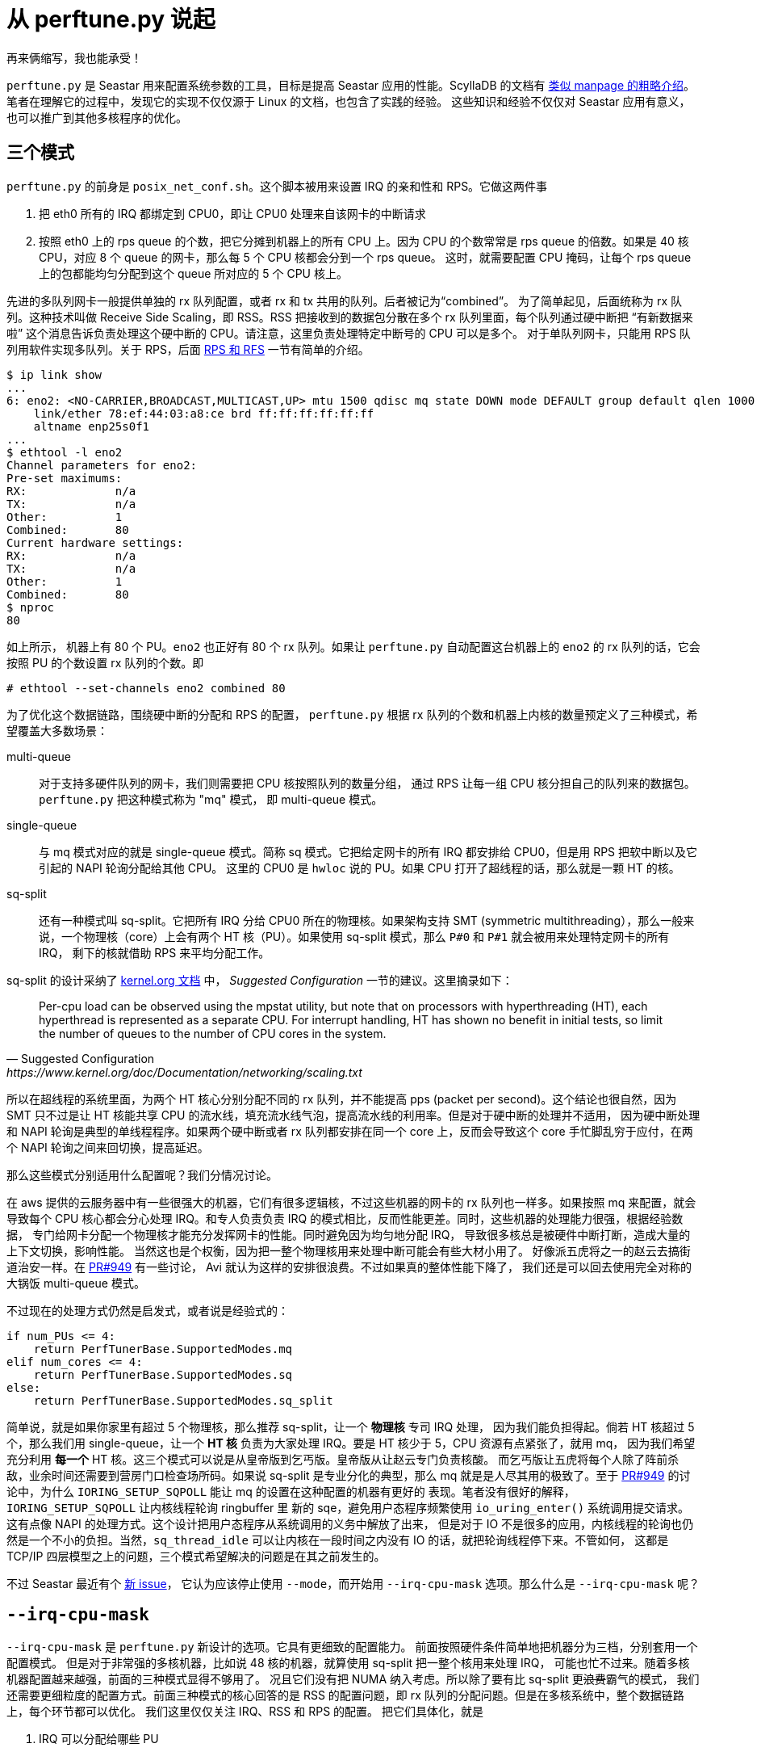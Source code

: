 = 从 perftune.py 说起
:page-categories: [seastar]
:date: 2022-09-03 18:10:43 +0800

再来俩缩写，我也能承受！

`perftune.py` 是 Seastar 用来配置系统参数的工具，目标是提高 Seastar 应用的性能。ScyllaDB 的文档有
https://docs.scylladb.com/stable/operating-scylla/admin-tools/perftune.html[类似 manpage 的粗略介绍]。
笔者在理解它的过程中，发现它的实现不仅仅源于 Linux 的文档，也包含了实践的经验。
这些知识和经验不仅仅对 Seastar 应用有意义，也可以推广到其他多核程序的优化。

== 三个模式

`perftune.py` 的前身是 `posix_net_conf.sh`。这个脚本被用来设置 IRQ 的亲和性和 RPS。它做这两件事

. 把 eth0 所有的 IRQ 都绑定到 CPU0，即让 CPU0 处理来自该网卡的中断请求
. 按照 eth0 上的 rps queue 的个数，把它分摊到机器上的所有 CPU 上。因为 CPU 的个数常常是 rps queue
  的倍数。如果是 40 核 CPU，对应 8 个 queue 的网卡，那么每 5 个 CPU 核都会分到一个 rps queue。
  这时，就需要配置 CPU 掩码，让每个 rps queue 上的包都能均匀分配到这个 queue 所对应的 5 个 CPU
  核上。

先进的多队列网卡一般提供单独的 rx 队列配置，或者 rx 和 tx 共用的队列。后者被记为“combined”。
为了简单起见，后面统称为 rx 队列。这种技术叫做 Receive Side Scaling，即 RSS。RSS
把接收到的数据包分散在多个 rx 队列里面，每个队列通过硬中断把 “有新数据来啦”
这个消息告诉负责处理这个硬中断的 CPU。请注意，这里负责处理特定中断号的 CPU 可以是多个。
对于单队列网卡，只能用 RPS 队列用软件实现多队列。关于 RPS，后面 <<RPS 和 RFS>> 一节有简单的介绍。

[source,shellsession]
----
$ ip link show
...
6: eno2: <NO-CARRIER,BROADCAST,MULTICAST,UP> mtu 1500 qdisc mq state DOWN mode DEFAULT group default qlen 1000
    link/ether 78:ef:44:03:a8:ce brd ff:ff:ff:ff:ff:ff
    altname enp25s0f1
...
$ ethtool -l eno2
Channel parameters for eno2:
Pre-set maximums:
RX:             n/a
TX:             n/a
Other:          1
Combined:       80
Current hardware settings:
RX:             n/a
TX:             n/a
Other:          1
Combined:       80
$ nproc
80
----

如上所示， 机器上有 80 个 PU。`eno2` 也正好有 80 个 rx 队列。如果让 `perftune.py`
自动配置这台机器上的 `eno2` 的 rx 队列的话，它会按照 PU 的个数设置 rx 队列的个数。即

[source,shellsession]
----
# ethtool --set-channels eno2 combined 80
----

为了优化这个数据链路，围绕硬中断的分配和 RPS 的配置， `perftune.py`
根据 rx 队列的个数和机器上内核的数量预定义了三种模式，希望覆盖大多数场景：

multi-queue::
对于支持多硬件队列的网卡，我们则需要把 CPU 核按照队列的数量分组，
通过 RPS 让每一组 CPU 核分担自己的队列来的数据包。`perftune.py` 把这种模式称为 "mq" 模式，
即 multi-queue 模式。

single-queue::
与 mq 模式对应的就是 single-queue 模式。简称 sq 模式。它把给定网卡的所有
IRQ 都安排给 CPU0，但是用 RPS 把软中断以及它引起的 NAPI 轮询分配给其他 CPU。
这里的 CPU0 是 `hwloc` 说的 PU。如果 CPU 打开了超线程的话，那么就是一颗 HT 的核。

sq-split::
还有一种模式叫 sq-split。它把所有 IRQ 分给 CPU0 所在的物理核。如果架构支持
SMT (symmetric multithreading），那么一般来说，一个物理核（core）上会有两个
HT 核（PU）。如果使用 sq-split 模式，那么 `P#0` 和 `P#1` 就会被用来处理特定网卡的所有 IRQ，
剩下的核就借助 RPS 来平均分配工作。

sq-split 的设计采纳了
https://www.kernel.org/doc/Documentation/networking/scaling.txt[kernel.org 文档] 中，
_Suggested Configuration_ 一节的建议。这里摘录如下：
[quote, Suggested Configuration, https://www.kernel.org/doc/Documentation/networking/scaling.txt]
____
Per-cpu load can be observed using the mpstat utility, but note that on
processors with hyperthreading (HT), each hyperthread is represented as
a separate CPU. For interrupt handling, HT has shown no benefit in
initial tests, so limit the number of queues to the number of CPU cores
in the system.
____

所以在超线程的系统里面，为两个 HT 核心分别分配不同的 rx 队列，并不能提高
pps (packet per second)。这个结论也很自然，因为 SMT 只不过是让 HT
核能共享 CPU 的流水线，填充流水线气泡，提高流水线的利用率。但是对于硬中断的处理并不适用，
因为硬中断处理和 NAPI 轮询是典型的单线程程序。如果两个硬中断或者 rx 队列都安排在同一个
core 上，反而会导致这个 core 手忙脚乱穷于应付，在两个 NAPI 轮询之间来回切换，提高延迟。

那么这些模式分别适用什么配置呢？我们分情况讨论。

在 aws 提供的云服务器中有一些很强大的机器，它们有很多逻辑核，不过这些机器的网卡的 rx
队列也一样多。如果按照 mq 来配置，就会导致每个 CPU 核心都会分心处理 IRQ。和专人负责负责
IRQ 的模式相比，反而性能更差。同时，这些机器的处理能力很强，根据经验数据，
专门给网卡分配一个物理核才能充分发挥网卡的性能。同时避免因为均匀地分配 IRQ，
导致很多核总是被硬件中断打断，造成大量的上下文切换，影响性能。
当然这也是个权衡，因为把一整个物理核用来处理中断可能会有些大材小用了。
好像派五虎将之一的赵云去搞街道治安一样。在 https://github.com/scylladb/seastar/pull/949[PR#949] 有一些讨论，
Avi 就认为这样的安排很浪费。不过如果真的整体性能下降了，
我们还是可以回去使用完全对称的大锅饭 multi-queue 模式。

不过现在的处理方式仍然是启发式，或者说是经验式的：

[source,python]
----
if num_PUs <= 4:
    return PerfTunerBase.SupportedModes.mq
elif num_cores <= 4:
    return PerfTunerBase.SupportedModes.sq
else:
    return PerfTunerBase.SupportedModes.sq_split
----

简单说，就是如果你家里有超过 5 个物理核，那么推荐 sq-split，让一个 *物理核* 专司 IRQ 处理，
因为我们能负担得起。倘若 HT 核超过 5 个，那么我们用 single-queue，让一个 *HT 核*
负责为大家处理 IRQ。要是 HT 核少于 5，CPU 资源有点紧张了，就用 mq，
因为我们希望充分利用 *每一个* HT 核。这三个模式可以说是从皇帝版到乞丐版。皇帝版从让赵云专门负责核酸。
而乞丐版让五虎将每个人除了阵前杀敌，业余时间还需要到营房门口检查场所码。如果说
sq-split 是专业分化的典型，那么 mq 就是是人尽其用的极致了。至于 https://github.com/scylladb/seastar/pull/949[PR#949]
的讨论中，为什么 `IORING_SETUP_SQPOLL` 能让 mq 的设置在这种配置的机器有更好的
表现。笔者没有很好的解释，`IORING_SETUP_SQPOLL` 让内核线程轮询 ringbuffer 里
新的 sqe，避免用户态程序频繁使用 `io_uring_enter()` 系统调用提交请求。
这有点像 NAPI 的处理方式。这个设计把用户态程序从系统调用的义务中解放了出来，
但是对于 IO 不是很多的应用，内核线程的轮询也仍然是一个不小的负担。当然，`sq_thread_idle`
可以让内核在一段时间之内没有 IO 的话，就把轮询线程停下来。不管如何，
这都是 TCP/IP 四层模型之上的问题，三个模式希望解决的问题是在其之前发生的。

不过 Seastar 最近有个 https://github.com/scylladb/seastar/issues/1170[新 issue]，
它认为应该停止使用 `--mode`，而开始用 `--irq-cpu-mask` 选项。那么什么是 `--irq-cpu-mask` 呢？

== `--irq-cpu-mask`

`--irq-cpu-mask` 是 `perftune.py` 新设计的选项。它具有更细致的配置能力。
前面按照硬件条件简单地把机器分为三档，分别套用一个配置模式。
但是对于非常强的多核机器，比如说 48 核的机器，就算使用 sq-split 把一整个核用来处理 IRQ，
可能也忙不过来。随着多核机器配置越来越强，前面的三种模式显得不够用了。
况且它们没有把 NUMA 纳入考虑。所以除了要有比 sq-split 更+++<s>浪费</s>+++霸气的模式，
我们还需要更细粒度的配置方式。前面三种模式的核心回答的是 RSS 的配置问题，即 rx
队列的分配问题。但是在多核系统中，整个数据链路上，每个环节都可以优化。
我们这里仅仅关注 IRQ、RSS 和 RPS 的配置。 把它们具体化，就是

. IRQ 可以分配给哪些 PU
. 有哪些 IRQ 需要分配
. 这些IRQ 和用来处理 IRQ 的 PU 的对应关系如何

=== IRQ CPU mask

`--irq-cpu-mask` 就是第一个问题的答案，它允许用户自己设定 IRQ 会分配给 *哪些* PU。但是也和之前一样，提供了自动配置的功能。但是为了避免之前“两刀切”的粗线条解决方式，
这次 `perftune.py` 按照比例分配 IRQ。下面的算法用来分配处理 IRQ 的 CPU：

[source,python]
----
if num_PUs <= 4:
    return cpu_mask
elif num_cores <= 4:
    return run_hwloc_calc(['--restrict', cpu_mask, 'PU:0'])
elif num_cores <= cores_per_irq_core:
    return run_hwloc_calc(['--restrict', cpu_mask, 'core:0'])
else:
    # 竟然核数超过了每个 IRQ 指定的核心数，肯定是个很强力的机器，
    # 这样我们就可以按照比例分配 IRQ 核心了
    # num_irq_cores 是按照比例平摊之后，负责 IRQ 的总核心数
    num_irq_cores = math.ceil(num_cores / cores_per_irq_core)
    hwloc_args = []
    numa_cores_count = {n: 0 for n in numa_ids_list}
    added_cores = 0
    # 在每个 NUMA 节点上均匀地征集 core，直到凑够数为止
    while added_cores < num_irq_cores:
        for numa in numa_ids_list:
            hwloc_args.append(f"node:{numa}.core:{numa_cores_count[numa]}")
            added_cores += 1
            numa_cores_count[numa] += 1

            if added_cores >= num_irq_cores:
                break

    return run_hwloc_calc(['--restrict', cpu_mask] + hwloc_args)
----

其中

`cpu_mask`:: 是由用户指定可用于负责 IRQ 调优的 cpu 集合。
`cores_per_irq_core`:: 每个 IRQ 安排对应的核数，如果这个数字是 6 的话，那么每六个核心，
就会分出一个核心用来负责 IRQ。这个数字有点类似抽壮丁的比例。

这个算法和之前的“三个模式”算法类似，只不过为“强力机器”专门增加了按照 NUMA 平均成比例分配
IRQ core 的模式。原版的算法还要求制定的 `cpu_mask` 在 NUMA 各节点是 core 数和 PU
数是相等的。为了突出重点，在上面的代码中没有摘录。

“抽了壮丁”之后，怎么分配这些“壮丁”呢？下面说一下第二个问题。

=== 有哪些 IRQ 需要分配

我们先了解一下中断和 rx 队列之间的对应关系：
[source,shellsession]
----
$ cat /proc/interrupts
            CPU0       CPU1       CPU2       CPU3       CPU4       CPU5       CPU6       CPU7
...
  91:          5          0          0          0          0          0          0          0  IR-PCI-MSI 12584961-edge      eno2-TxRx-0
...
----
上面的输出中，

最左边一列:: 是 IRQ 的序号
每个 CPU 各有一列:: 能够告诉我们这个 IRQ 在对应的 CPU 上触发了多少次
倒数第三列:: 表示 IRQ 的类型。这里是一种叫 https://docs.kernel.org/PCI/msi-howto.html[Message Signaled Interrupt] 的中断。
倒数第二列:: 和中断控制器有关或者和中断触发的方式有关
倒数第一列:: 表示 IRQ 对应的设备。这里是 `eno2` 这块网卡的第 0 个 TxRx 队列。

要是只想知道网卡用了哪些中断，也可以用：
[source,shellsession]
----
$ ls /sys/class/net/eno2/device/msi_irqs/
90  91  92  93  94  95  96  97  98
----
这个信息和之前观察 `/proc/interrupts` 获得的信息一般来说是一致的。不过实际使用中，
也有网卡真正使用的 MSI-IRQ 只是驱动申请使用的一部分。有点像驱动申请了 10
门牌号，但是最后只有 9 个屋子用了这些门牌号。所以 `perftune.py` 取了两者的交集，
作为需要分配的 IRQ。

=== 排排坐分果果

完整的说法是，PU 排排坐，分 IRQ 果果。把 IRQ 分给多个 PU 处理，目标还是提高 PPS，
也就让并发更高，延迟更小。这些是目标，除了 PU 和 IRQ 本身，还有哪些约束条件和考量呢？
关于 IRQ 和 PU 亲和性比较权威的参考资料仍然来自
https://www.kernel.org/doc/Documentation/IRQ-affinity.txt[kernel.org]。
前面摘录的建议仍然适用，所以我们不会用让多个 PU 分担同一个中断，
而选择用一对一的映射。如果刚才得到的 CPU mask 是 `0xffffffff`，
那么我们可以用下面的命令分配 IRQ：

[source,shellsession]
----
$ hwloc-distrib 9 --single --restrict 0xffffffff
0x00000001
0x00000004
0x00000040
0x00000100
0x00001000
0x00000002
0x00000020
0x00000200
0x00002000
----

其中，每一行的掩码制定一组 CPU。每一组 CPU 负责对应的要分配的元素。比如说，
第一行中 `0x00000001` 就用来处理第一个 IRQ，即前面列出的 IRQ 90。

`9`:: 指定需要分配的元素个数
`--single`:: 每个元素对应一个 CPU。否则如果 CPU 供应充足的话，若是不指定
`--single`，`hwloc-distrib` 返回的掩码会含有多个 CPU。
`--restrict`:: 指定分配的 CPU set。

所以在给出的 32 个 PU 中，再选出了 9 个幸运儿。现在再分别给每个 IRQ
指定这些选出来的 PU：
[source,shellsession]
----
$ echo 00000001 > /proc/irq/90/smp_affinity
----

前面把网卡的所有 IRQ 都不加区别地分给了所有凑出来的壮丁 PU，如果网卡有多个 rx 队列，
那么 `perftune.py` 还有更细致的考虑。它会分两次。第一次把负责 rx 队列的 IRQ
均匀分布在壮丁 PU 中，第二次再把剩下的 IRQ 分布在同一个 PU 集合中。
和大锅饭的统一分配相比，这样确保 rx 队列对应的 IRQ 能有更均匀的分布。

=== RPS 和 RFS

RPS 是 Receive Packet Steering 的缩写。RPS 和 RSS 类似，目标都是希望让 CPU
核分担处理接受到数据包的工作，以提高性能。但是 RPS 工作在纯软件的层面。所以它更灵活，
可以由软件设置它分配数据包的算法。但是它也带来了 CPU 核心之间的中断，即 IPI
(inter-processor interrupts)。缺省 RPS 是关掉的，即谁通过网卡 IRQ 收到的包，
谁负责处理。但是要知道，接收数据包本身就意味着处理硬中断，处理软中断，执行 NAPI 轮询收包，
以及把数据包在协议栈逐级向上传递。这还不包括用户态程序从 socket 读出数据后的处理。
由于硬件队列的数量往往小于 CPU 的核心数，这样就会出现一核干活，七核加油的景象。
为了让另外七个核心也能帮忙处理硬件队列发来的数据包，我们需要告诉操作系统，
让它把第一个核从硬件队列收下来的包分配给那七个核心。另外，在 LWN 也有一篇
https://lwn.net/Articles/370153/[介绍]，可供参考。如果需要更深入的阅读，
一定要看一下 https://www.kernel.org/doc/Documentation/networking/scaling.txt[kernel.org 上的文档]。

因为 RPS 工作在软件的层面，我们为 RPS 分配 PU 的时候顾虑就少一些。在 `perftune.py` 里面，
它把所有的 PU 分给每一个 RPS 队列：
[source,shellsession]
----
$ echo 0xffffffff > /sys/class/net/eno2/queues/rx-0/rps_cpus
----

kernel.org 有诗云：

[quote, Suggested Configuration, https://www.kernel.org/doc/Documentation/networking/scaling.txt]
____
For a multi-queue system, if RSS is configured so that a hardware
receive queue is mapped to each CPU, then RPS is probably redundant
and unnecessary. If there are fewer hardware queues than CPUs, then
RPS might be beneficial if the rps_cpus for each queue are the ones that
share the same memory domain as the interrupting CPU for that queue.
____

既然 RSS 都把所有的 PU 都占满了，也没有必要再上 RPS 了。但是，这个还不是问题的最终答案。
因为我们还有 Receive Flow Steering，即 RFS。RPS 是按照包的地址和端口算出来的
hash 决定这个包会发往哪个队列，最后由负责这个队列的 CPU 处理。这些都是 Linux 内核
的事情。但是绝大多数时候，最后处理数据包的还是用户态程序，那么怎么确保这个数据包
的收件地址就是着这个数据包的用户态程序，即将被调度到的 CPU 核呢？换句话说，
我们需要解决一个 hash 到 CPU 的问题。那么 CPU 怎么选呢？内核认为上次处理这个流中，
上一个数据包的 CPU 是更可能被调度到处理下一个数据包的。就像一个浪漫的爱情故事里面，
男主和女主在地铁上邂逅，那么男主要想再见到她，十有八九会再去同一趟地铁碰碰运气。
虽然女主可能下次坐的地铁可能和上次不一样。但是这种惯性还是很可靠的。
所以内核为这种重逢专门记录了一个数组，数组中的元素类似
[source,c]
----
struct rps_sock_flow_entry {
  unsigned cpu : 6;
  unsigned flow_hash_hi : 26;
};
struct rps_sock_flow_table {
  int32_t mask;
  rps_sock_flow_entry[];
}
----

当然，`cpu` 和 `hi_flow_hash` 合起来是个 32 位，它们分别占用多少 bit
是根据系统里面内核数来决定的。上面的代码最多就能支持 64 个核。内核里每当发现
+++<s>女主的身影</s>+++ 有读写网络的操作发生，都会更新 `rps_sock_flow_table`，
记录下最新的 hash -> cpu 的映射关系，以备查找。所以在 Linux 内核里：
[source,c]
----
/* First check into global flow table if there is a match */
ident = sock_flow_table->ents[hash & sock_flow_table->mask];
if ((ident ^ hash) & ~rps_cpu_mask)
  goto try_rps;
next_cpu = ident & rps_cpu_mask;
----

所以，上面的代码中，`sock_flow_table` 的下标是 hash 的低位。如果查出来的 flow table
entry 和 hash 不吻合，那么就转而使用 RPS 来决定送到哪个 CPU。否则就取出表项中 CPU
的部分，作为包的目的地。

`perftune.py` 的设置基本按照 https://www.kernel.org/doc/Documentation/networking/scaling.txt[kernel.org 的建议设置]。


在网络的数据链路上，除了 IRQ 亲和性，RSS、RPS 和 RFS 的设置，还有 aRFS 和 XPS
的设置。这里限于篇幅，就不再赘述了。建议大家仔细研读 https://www.kernel.org/doc/Documentation/networking/scaling.txt[kernel.org 上的文档]，
以及相关的内核代码。

== `lstopo`

另外，为了更好的理解系统架构和多核，`hwloc` 提供的工具是个好帮手，
它能帮助我们理解系统的拓扑情况。比如在笔者的 Apple M1 Pro 上，就有一个 package，
四个 core，八个超线程 PU。

[source,shellsession]
----
$ lstopo
Machine (3484MB total)
  Package L#0
    NUMANode L#0 (P#0 3484MB)
    L2 L#0 (4096KB)
      L1d L#0 (64KB) + L1i L#0 (128KB) + Core L#0 + PU L#0 (P#0)
      L1d L#1 (64KB) + L1i L#1 (128KB) + Core L#1 + PU L#1 (P#1)
    L2 L#1 (4096KB)
      L1d L#2 (64KB) + L1i L#2 (128KB) + Core L#2 + PU L#2 (P#2)
      L1d L#3 (64KB) + L1i L#3 (128KB) + Core L#3 + PU L#3 (P#3)
    L2 L#2 (4096KB)
      L1d L#4 (64KB) + L1i L#4 (128KB) + Core L#4 + PU L#4 (P#4)
      L1d L#5 (64KB) + L1i L#5 (128KB) + Core L#5 + PU L#5 (P#5)
    L2 L#3 (4096KB)
      L1d L#6 (64KB) + L1i L#6 (128KB) + Core L#6 + PU L#6 (P#6)
      L1d L#7 (64KB) + L1i L#7 (128KB) + Core L#7 + PU L#7 (P#7)
  CoProc(OpenCL) "opencl0d0"
----

同时，也建议使用终端的读者尝试一下下面的命令，获得更炫酷的视觉体验：
[source,shellsession]
----
$ lstopo -.ascii
----

NOTE: 在 RockyLinux 9 上，`lstopo` 的名字叫做 `lstopo-no-graphics`，
因为后者不能输出图形的格式，对于软件包的维护者来说，编译时和运行时的依赖更容易解决。
如果嫌麻烦的话，也可以直接用 `hwloc-ls`。它是 `lstopo-no-graphics` 的软链接。
